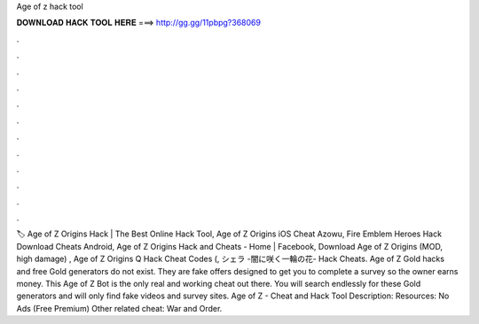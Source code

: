 Age of z hack tool

𝐃𝐎𝐖𝐍𝐋𝐎𝐀𝐃 𝐇𝐀𝐂𝐊 𝐓𝐎𝐎𝐋 𝐇𝐄𝐑𝐄 ===> http://gg.gg/11pbpg?368069

.

.

.

.

.

.

.

.

.

.

.

.

🏷️ Age of Z Origins Hack | The Best Online Hack Tool, Age of Z Origins iOS Cheat Azowu, Fire Emblem Heroes Hack Download Cheats Android, Age of Z Origins Hack and Cheats - Home | Facebook, Download Age of Z Origins (MOD, high damage) , Age of Z Origins Q Hack Cheat Codes (, シェラ -闇に咲く一輪の花- Hack Cheats. Age of Z Gold hacks and free Gold generators do not exist. They are fake offers designed to get you to complete a survey so the owner earns money. This Age of Z Bot is the only real and working cheat out there. You will search endlessly for these Gold generators and will only find fake videos and survey sites. Age of Z - Cheat and Hack Tool Description: Resources: No Ads (Free Premium) Other related cheat: War and Order.